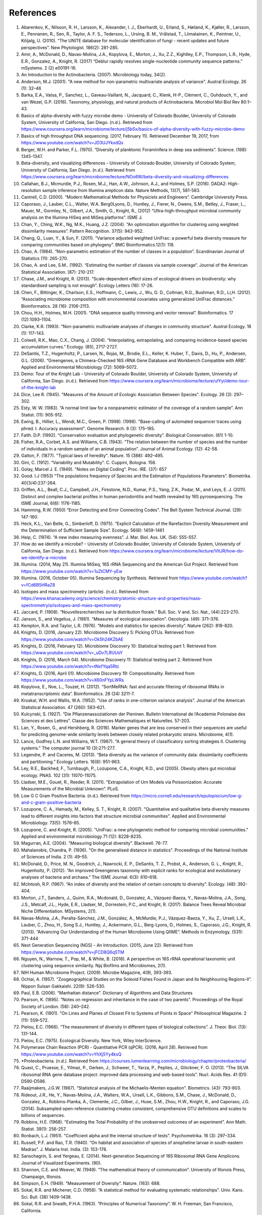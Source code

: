 References
==========
1. Abarenkov, K., Nilsson, R. H., Larsson, K., Alexander, I. J., Eberhardt, U., Erland, S., Høiland, K., Kjøller, R., Larsson, E., Pennanen, R., Sen, R., Taylor, A. F. S., Tedersoo, L., Ursing, B. M., Vrålstad, T., Liimatainen, K., Peintner, U., Kõljalg, U. (2010). “The UNITE database for molecular identification of fungi - recent updates and future perspectives”. New Phytologist. 186(2): 281-285.
2. Amir, A., McDonald, D., Navas-Molina, J.A., Kopylova, E., Morton, J., Xu, Z.Z., Kightley, E.P.,  Thompson, L.R., Hyde, E.R., Gonzalez, A., Knight, R. (2017) “Deblur rapidly resolves single-nucleotide community sequence patterns.” mSystems. 2 (2) e00191-16.
3. An Introduction to the Actinobacteria. (2007). Microbiology today, 34(2).
4. Anderson, M.J. (2001). "A new method for non-parametric multivariate analysis of variance". Austral Ecology. 26 (1): 32–46
5. Barka, E.A., Vatsa, P., Sanchez, L., Gaveau-Vaillant, N., Jacquard, C., Klenk, H-P., Clément, C., Ouhdouch, Y., and van Wezel, G.P. (2016). Taxonomy, physiology, and natural products of Actinobacteria. Microbiol Mol Biol Rev 80:1–43.
6. Basics of alpha-diversity with fuzzy microbe demo - University of Colorado Boulder, University of Colorado System, University of California, San Diego. (n.d.). Retrieved from https://www.coursera.org/learn/microbiome/lecture/j5bSx/basics-of-alpha-diversity-with-fuzzy-microbe-demo
7. Basics of high throughput DNA sequencing. (2017, February 11). Retrieved December 19, 2017, from https://www.youtube.com/watch?v=JD3UJYkxdQs
8. Berger, W.H. and Parker, F.L. (1970). “Diversity of planktonic Foraminifera in deep sea sediments”. Science. (168): 1345-1347.
9. Beta-diversity, and visualizing differences - University of Colorado Boulder, University of Colorado System, University of California, San Diego. (n.d.). Retrieved from https://www.coursera.org/learn/microbiome/lecture/NOo6W/beta-diversity-and-visualizing-differences
10. Callahan, B.J., Mcmurdie, P.J., Rosen, M.J., Han, A.W., Johnson, A.J., and Holmes, S.P. (2016). DADA2: High-resolution sample inference from Illumina amplicon data. Nature Methods, 13(7), 581-583.
11. Cantrell, C.D. (2000). “Modern Mathematical Methods for Physicists and Engineers”. Cambridge University Press.
12. Caporaso, J., Lauber, C.L., Walter, W.A. Berg0Lyons, D., Huntley, J., Fierer, N., Owens, S.M., Betley, J., Fraser, L., Mauer, M., Gormley, N., Gilbert, J.A., Smith, G., Knight, R., (2012) “Ultra-high-throughput microbial community analysis on the Illumina HiSeq and MiSeq platforms”. ISME J.
13. Chan, Y., Ching, W.K., Ng, M.K., Huang, J.Z. (2004). “An optimization algorithm for clustering using weighted dissimilarity measures”. Pattern Recognition. 37(5): 943-952.
14. Chang, Q., Luan, Y., & Sun, F. (2011). “Variance adjusted weighted UniFrac: a powerful beta diversity measure for comparing communities based on phylogeny”. BMC Bioinformatics.12(1): 118.
15. Chao, A. (1984). “Non-parametric estimation of the number of classes in a population”. Scandinavian Journal of Statistics (11): 265-270.
16. Chao, A. and Lee, S.M.. (1992). “Estimating the number of classes via sample coverage”. Journal of the American Statistical Association. (87): 210-217.
17. Chase, J.M., and Knight, R. (2013). “Scale-dependent effect sizes of ecological drivers on biodiversity: why standardised sampling is not enough”. Ecology Letters (16): 17-26.
18. Chen, F., Bittinger, K., Charlson, E.S., Hoffmann, C., Lewis, J., Wu, G. D., Collman, R.G., Bushman, R.D., Li,H. (2012). “Associating microbiome composition with environmental covariates using generalized UniFrac distances.” Bioinformatics. 28 (16): 2106-2113.
19. Chou, H.H., Holmes, M.H. (2001). “DNA sequence quality trimming and vector removal”. Bioinformatics. 17 (12):1093–1104.
20. Clarke, K.R. (1993). "Non-parametric multivariate analyses of changes in community structure". Austral Ecology. 18 (1): 117–143.
21. Colwell, R.K., Mao, C.X., Chang, J. (2004). “Interpolating, extrapolating, and comparing incidence-based species accumulation curves.” Ecology. (85), 2717-2727.
22. DeSantis, T.Z., Hugenholtz, P., Larsen, N., Rojas, M., Brodie, E.L., Keller, K. Huber, T., Davis, D., Hu, P., Andersen, G.L. (2006). “Greengenes, a Chimera-Checked 16S rRNA Gene Database and Workbench Compatible with ARB”. Applied and Environmental Microbiology (72): 5069–5072.
23. Demo: Tour of the Knight Lab - University of Colorado Boulder, University of Colorado System, University of California, San Diego. (n.d.). Retrieved from https://www.coursera.org/learn/microbiome/lecture/uIYyi/demo-tour-of-the-knight-lab
24. Dice, Lee R. (1945). "Measures of the Amount of Ecologic Association Between Species". Ecology. 26 (3): 297–302.
25. Esty, W. W. (1983). “A normal limit law for a nonparametric estimator of the coverage of a random sample”. Ann Statist. (11): 905-912.
26. Ewing, B., Hillier, L., Wendi, M.C., Green, P. (1998). (1998). "Base-calling of automated sequencer traces using phred. I. Accuracy assessment". Genome Research. 8 (3): 175–185.
27. Faith. D.P. (1992). “Conservation evaluation and phylogenetic diversity”. Biological Conservation. (61) 1-10.
28. Fisher, R.A., Corbet, A.S. and Williams, C.B. (1943). “The relation between the number of species and the number of individuals in a random sample of an animal population”. Journal of Animal Ecology. (12): 42-58.
29. Galton, F. (1877). "Typical laws of heredity". Nature. 15 (388): 492–495.
30. Gini, C. (1912). “Variability and Mutability”. C. Cuppini, Bologna. 156.
31. Golay, Marcel J. E. (1949). "Notes on Digital Coding". Proc. IRE. (37): 657
32. Good. I.J (1953) “The populations frequency of Species and the Estimation of Populations Parameters”. Biometrika. 40(3/4):237-264.
33. Griffen, A.L., Beall, C.J., Campbell, J.H., Firestone, N.D., Kumar, P.S., Yang, Z.K., Podar, M., and Leys, E. J. (2011). Distinct and complex bacterial profiles in human periodontitis and health revealed by 16S pyrosequencing. The ISME Journal, 6(6): 1176-1185.
34. Hamming, R.W. (1950) “Error Detecting and Error Connecting Codes”. The Bell System Technical Journal. (29): 147-160.
35. Heck, K.L., Van Belle, G., Simberloff, D. (1975). “Explicit Calculation of the Rarefaction Diversity Measurement and the Determination of Sufficient Sample Size”. Ecology. 56(6): 1459-1461
36. Heip, C. (1974). “A new index measuring evenness”. J. Mar. Biol. Ass. UK. (54): 555-557.
37. How do we identify a microbe? - University of Colorado Boulder, University of Colorado System, University of California, San Diego. (n.d.). Retrieved from https://www.coursera.org/learn/microbiome/lecture/VltJR/how-do-we-identify-a-microbe
38. Illumina. (2014, May 21). Illumina MiSeq, 16S rRNA Sequencing and the American Gut Project. Retrieved from https://www.youtube.com/watch?v=1uZtCMY-yEw
39. Illumina. (2016, October 05). Illumina Sequencing by Synthesis. Retrieved from https://www.youtube.com/watch?v=fCd6B5HRaZ8
40. Isotopes and mass spectrometry (article). (n.d.). Retrieved from https://www.khanacademy.org/science/chemistry/atomic-structure-and-properties/mass-spectrometry/a/isotopes-and-mass-spectrometry
41. Jaccard, P. (1908). “Nouvellesrecherches sur la distribution florale.” Bull. Soc. V and. Sci. Nat., (44):223-270.
42. Janson, S., and Vegelius, J. (1981). “Measures of ecological association”. Oecologia. (49): 371–376.
43. Kempton, R.A. and Taylor, L.R. (1976). “Models and statistics for species diversity”. Nature (262): 818-820.
44. Knights, D. (2016, January 22). Microbiome Discovery 5: Picking OTUs. Retrieved from https://www.youtube.com/watch?v=Ok5h24KZbAE
45. Knights, D. (2016, February 12). Microbiome Discovery 10: Statistical testing part 1. Retrieved from https://www.youtube.com/watch?v=_uDv7LRUUsY
46. Knights, D. (2016, March 04). Microbiome Discovery 11: Statistical testing part 2. Retrieved from https://www.youtube.com/watch?v=tNxfYqa5Rtc
47. Knights, D. (2016, April 01). Microbiome Discovery 19: Compositionality. Retrieved from https://www.youtube.com/watch?v=X60nFYpLWRs
48. Kopylova, E., Noe, L., Touzet, H. (2012). “SortMeRNA: fast and accurate filtering of ribosomal RNAs in metatranscriptomic data”. Bioinformatics. 28 (24) 3211-7.
49. Kruskal, W.H. and Wallis, W.A. (1952). "Use of ranks in one-criterion variance analysis". Journal of the American Statistical Association. 47 (260): 583–621.
50. Kulcynski, S. (1927). “Die Pflanzenassoziationen der Pieninen. Bulletin International de l’Academie Polonaise des Sciences et des Lettres”. Classe des Sciences Mathematiques et Naturelles. 57-203.
51. Lan, Y., Rosen, G., and Hershberg, R. (2016). Marker genes that are less conserved in their sequences are useful for predicting genome-wide similarity levels between closely related prokaryotic strains. Microbiome, 4(1).
52. Lance, Godfrey L.N. and Williams, W.T. (1967). "A general theory of classificatory sorting strategies II. Clustering systems." The computer journal 10 (3):271-277.
53. Legendre, P. and Caceres, M. (2013). “Beta diversity as the variance of community data: dissimilarity coefficients and partitioning.” Ecology Letters. 16(8): 951-963.
54. Ley, R.E., Backhed, F., Turnbaugh, P., Lozupone, C.A., Knight, R.D., and (2005). Obesity alters gut microbial ecology. PNAS. 102 (31): 11070-11075.
55. Lladser, M.E., Gouet, R., Reeder, R. (2011). “Extrapolation of Urn Models via Poissonization: Accurate Measurements of the Microbial Unknown”. PLoS.
56. Low G C Gram Positive Bacteria. (n.d.). Retrieved from https://micro.cornell.edu/research/epulopiscium/low-g-and-c-gram-positive-bacteria
57. Lozupone, C. A., Hamady, M., Kelley, S. T., Knight, R. (2007). "Quantitative and qualitative beta diversity measures lead to different insights into factors that structure microbial communities". Applied and Environmental Microbiology. 73(5): 1576–85.
58. Lozupone, C. and Knight, R. (2005). "UniFrac: a new phylogenetic method for comparing microbial communities." Applied and environmental microbiology 71 (12): 8228-8235.
59. Magurran, A.E. (2004). “Measuring biological diversity”. Blackwell. 76-77.
60. Mahalanobis, Chandra, P. (1936). "On the generalised distance in statistics". Proceedings of the National Institute of Sciences of India. 2 (1): 49–55.
61. McDonald, D., Price, M. N., Goodrich, J., Nawrocki, E. P., DeSantis, T. Z., Probst, A., Anderson, G. L., Knight, R.,  Hugenholtz, P. (2012). “An improved Greengenes taxonomy with explicit ranks for ecological and evolutionary analyses of bacteria and archaea.” The ISME Journal. 6(3): 610–618.
62. McIntosh, R.P. (1967). “An index of diversity and the relation of certain concepts to diversity”. Ecology. (48): 392-404.
63. Morton, J.T., Sanders, J., Quinn, R.A., Mcdonald, D., Gonzalez, A., Vázquez-Baeza, Y., Navas-Molina, J.A., Song, J.S., Metcalf, J.L., Hyde, E.R., Lladser, M., Dorrestein, P.C., and Knight, R. (2017). Balance Trees Reveal Microbial Niche Differentiation. MSystems, 2(1).
64. Navas-Molina, J.A., Peralta-Sánchez, J.M., González, A., McMurdie, P.J., Vázquez-Baeza, Y., Xu, Z., Ursell, L.K., Lauber, C., Zhou, H., Song S.J., Huntley, J., Ackermann, G.L., Berg-Lyons, D., Holmes, S., Caporaso, J.G., Knight, R. (2013). “Advancing Our Understanding of the Human Microbiome Using QIIME”. Methods in Enzymology. (531): 371-444
65. Next Generation Sequencing (NGS) - An Introduction. (2015, June 22). Retrieved from https://www.youtube.com/watch?v=jFCD8Q6qSTM
66. Nguyen, N., Warnow, T., Pop, M., & White, B. (2016). A perspective on 16S rRNA operational taxonomic unit clustering using sequence similarity. Npj Biofilms and Microbiomes, 2(1).
67. NIH Human Microbiome Project. (2009). Microbe Magazine, 4(9), 393-393.
68. Ochiai, A. (1957). “Zoogeographical Studies on the Soleoid Fishes Found in Japan and its Neighhouring Regions-II”. Nippon Suisan Gakkaishi. 22(9): 526-530.
69. Paul, E.B. (2006). “Manhattan distance". Dictionary of Algorithms and Data Structures
70. Pearson, K. (1895). "Notes on regression and inheritance in the case of two parents". Proceedings of the Royal Society of London. (58): 240–242.
71. Pearson, K. (1901). "On Lines and Planes of Closest Fit to Systems of Points in Space" Philosophical Magazine. 2 (11): 559–572.
72. Pielou, E.C. (1966). “The measurement of diversity in different types of biological collections”. J. Theor. Biol. (13): 131-144.
73. Pielou, E.C. (1975). Ecological Diversity. New York, Wiley InterScience.
74. Polymerase Chain Reaction (PCR) - Quantitative PCR (qPCR). (2016, April 28). Retrieved from https://www.youtube.com/watch?v=YhXj5Yy4ksQ
75. *Proteobacteria. (n.d.). Retrieved from https://courses.lumenlearning.com/microbiology/chapter/proteobacteria/
76. Quast, C., Pruesse, E., Yilmaz, P., Gerken, J., Schweer, T., Yarza, P., Peplies, J., Glöckner, F. O. (2013). “The SILVA ribosomal RNA gene database project: improved data processing and web-based tools”. Nucl. Acids Res. 41 (D1): D590-D596.
77. Raaijmakers, J.G.W. (1987). “Statistical analysis of the Michaelis-Menten equation”. Biometrics. (43): 793-803.
78. Rideout, J.R., He, Y., Navas-Molina, J.A., Walters, W.A., Ursell, L.K., Gibbons, S.M., Chase, J., McDonald, D., Gonzalez, A., Robbins-Pianka, A., Clemente, J.C., Gilber, J., Huse, S.M., Zhou, H.W., Knight, R., and Caporaso, J.G. (2014). Subsampled open-reference clustering creates consistent, comprehensive OTU definitions and scales to billions of sequences.
79. Robbins, H.E. (1968). “Estimating the Total Probability of the unobserved outcomes of an experiment”. Ann Math. Statist. 39(1): 256-257.
80. Ronbach, L.J. (1951). "Coefficient alpha and the internal structure of tests". Psychometrika. 16 (3): 297–334.
81. Russell, P.F. and Rao, T.R. (1940). “On habitat and association of species of anopheline larvae in south-eastern Madras”. J. Malaria Inst. India. (3): 153-178.
82. Sanschagrin, S. and Yergeau, E. (2014). Next-generation Sequencing of 16S Ribosomal RNA Gene Amplicons. Journal of Visualized Experiments. (90).
83. Shannon, C.E. and Weaver, W. (1949). “The mathematical theory of communication”. University of Illonois Press, Champaign, Illonois.
84. Simpson, E.H. (1949). “Measurement of Diversity”. Nature. (163): 688.
85. Sokal, R.R. and Michener, C.D. (1958). “A statistical method for evaluating systematic relationships”. Univ. Kans. Sci. Bull. (38) 1409-1438.
86. Sokal, R.R. and Sneath, P.H.A. (1963). “Principles of Numerical Taxonomy”. W. H. Freeman, San Francisco, California.
87. Sorenson, T. (1948) "A method of establishing groups of equal amplitude in plant sociology based on similarity of species content." Kongelige Danske Videnskabernes Selskab 5.1-34: 4-7.
88. Spearman, C. (1904). "The proof and measurement of association between two things". American Journal of Psychology. (15): 72–101.
89. Strong, W.L. (2002). “Assessing species abundance uneveness within and between plant communities”. Community Ecology. (3): 237-246.
90. Tanimoto, T. (1958). "An Elementary Mathematical theory of Classification and Prediction". New York: Internal IBM Technical Report.
91. Ted-Ed. (2013, December 09). How to sequence the human genome - Mark J. Kiel. Retrieved from https://www.youtube.com/watch?v=MvuYATh7Y74
92. The Human Microbiome Consotrium. (2012). Structure, Function and diversity of the healthy human microbiome. 486: 207-214.
93. Thomas, F., Hehemann, J., Rebuffet, E., Czjzek, M., & Michel, G. (2011). Environmental and Gut Bacteroidetes: The Food Connection. Frontiers in Microbiology, 2.
94. Turnbaugh, P.J., Hamady, M., Yatsunenko, T., Cantarel, B.L., Duncan, A., Ley, R.E., Sogin, M.L., Jones, W.J., Roe., B.A., Affourtit, J.P., Egholm, M., Henrissat, B., Heath, A.C., Knight, R., and Gordon, J.I. (2008). A core gut microbiome in obese and lean twins. Nature, 457(7228): 480-484.
95. Vazquez-Baeza, Y., Pirrung, M., Gonzalez, A., Knight, R. (2013). “Emperor: A tool for visualizing high-throughput microbial community data”. Gigascience 2(1):16.
96. Ventura, M., Canchaya, C., Tauch, A., Chandra, G., Fitzgerald, G.F., Chater, K.F., and Sinderen, D.V. (2007). Genomics of Actinobacteria: Tracing the Evolutionary History of an Ancient Phylum. Microbiology and Molecular Biology Reviews, 71(3): 495-548.
97. Weiss, S., Xu, Z. Z., Peddada, S., Amir, A., Bittinger, K., Gonzalez, A., Lozupone, C., Zaneveld, J.R., Vazquez-Baeza, Y., Birmingham, A., Hyde, E.R., and Knight, R. (2017). Normalization and microbial differential abundance strategies depend upon data characteristics. Microbiome, 5(1).
98. What is phylogenetics? (2016, June 08). Retrieved from https://www.ebi.ac.uk/training/online/course/introduction-phylogenetics/what-phylogenetics
99. Whittaker, R.H. (1960). “Vegetation of the Siskiyou Mountains, Oregon and California”. Ecological Monographs. (30)” 279–338.
100. Williams, K. P., Gillespie, J. J., Sobral, B. W., Nordberg, E. K., Snyder, E. E., Shallom, J. M., and Dickerman, A. W. (2010). Phylogeny of Gammaproteobacteria. Journal of Bacteriology, 192(9), 2305-2314.
101. Yang, B., Wang, Y., & Qian, P. (2016). Sensitivity and correlation of hypervariable regions in 16S rRNA genes in phylogenetic analysis. BMC Bioinformatics. 17(1).
